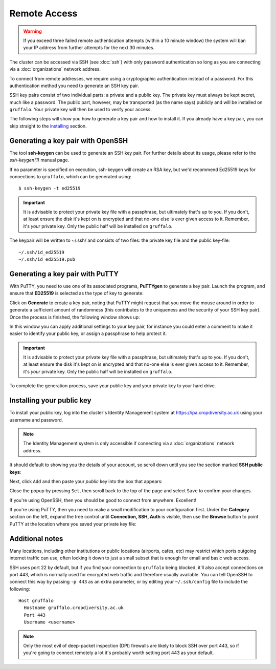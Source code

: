 Remote Access
=============

.. warning::
  If you exceed three failed remote authentication attempts (within a 10 minute window) the system will ban your IP address from further attempts for the next 30 minutes.

The cluster can be accessed via SSH (see :doc:`ssh`) with only password authentication so long as you are connecting via a :doc:`organizations` network address.

To connect from remote addresses, we require using a cryptographic authentication instead of a password. For this authentication method you need to generate an SSH key pair.

SSH key pairs consist of two individual parts: a private and a public key. The private key must always be kept secret, much like a password. The public part, however, may be transported (as the name says) publicly and will be installed on ``gruffalo``. Your private key will then be used to verify your access.

The following steps will show you how to generate a key pair and how to install it. If you already have a key pair, you can skip straight to the `installing`_ section.

.. _installing: #installing-your-public-key


Generating a key pair with OpenSSH
----------------------------------

The tool **ssh-keygen** can be used to generate an SSH key pair. For further details about its usage, please refer to the *ssh-keygen(1)* manual page.

If no parameter is specified on execution, ssh-keygen will create an RSA key, but we'd recommend Ed25519 keys for connections to ``gruffalo``, which can be generated using::

  $ ssh-keygen -t ed25519

.. important::
  It is advisable to protect your private key file with a passphrase, but ultimately that's up to you. If you don't, at least ensure the disk it's kept on is encrypted and that no-one else is ever given access to it. Remember, it's *your* private key. Only the public half will be installed on ``gruffalo``. 

The keypair will be written to ~/.ssh/ and consists of two files: the private key file and the public key-file::

  ~/.ssh/id_ed25519
  ~/.ssh/id_ed25519.pub


Generating a key pair with PuTTY
--------------------------------

With PuTTY, you need to use one of its associated programs, **PuTTYgen** to generate a key pair. Launch the program, and ensure that **ED25519** is selected as the type of key to generate:

.. image:: media/puttygen-keytype.png

Click on **Generate** to create a key pair, noting that PuTTY might request that you move the mouse around in order to generate a sufficient amount of randomness (this contributes to the uniqueness and the security of your SSH key pair). Once the process is finished, the following window shows up:

.. image:: media/puttygen.png

In this window you can apply additional settings to your key pair, for instance you could enter a comment to make it easier to identify your public key, or assign a passphrase to help protect it.

.. important::
  It is advisable to protect your private key file with a passphrase, but ultimately that's up to you. If you don't, at least ensure the disk it's kept on is encrypted and that no-one else is ever given access to it. Remember, it's *your* private key. Only the public half will be installed on ``gruffalo``.

To complete the generation process, save your public key and your private key to your hard drive.


Installing your public key
--------------------------

To install your public key, log into the cluster's Identity Management system at https://ipa.cropdiversity.ac.uk using your username and password.

.. image:: media/freeipa-login.png

.. note::
  The Identity Management system is only accessible if connecting via a :doc:`organizations` network address.

It should default to showing you the details of your account, so scroll down until you see the section marked **SSH public keys**:

.. image:: media/freeipa-keys1.png

Next, click ``Add`` and then paste your *public* key into the box that appears:

.. image:: media/freeipa-keys2.png

Close the popup by pressing ``Set``, then scroll back to the top of the page and select ``Save`` to confirm your changes.

If you're using OpenSSH, then you should be good to connect from anywhere. Excellent!

If you're using PuTTY, then you need to make a small modification to your configuration first. Under the **Category** section on the left, expand the tree control until **Connection, SSH, Auth** is visible, then use the **Browse** button to point PuTTY at the location where you saved your private key file:

.. image:: media/putty-auth.png


Additional notes
----------------

Many locations, including other institutions or public locations (airports, cafes, etc) may restrict which ports outgoing internet traffic can use, often locking it down to just a small subset that is enough for email and basic web access.

SSH uses port 22 by default, but if you find your connection to ``gruffalo`` being blocked, it'll also accept connections on port 443, which is normally used for encrypted web traffic and therefore usually available. You can tell OpenSSH to connect this way by passing ``-p 443`` as an extra parameter, or by editing your ``~/.ssh/config`` file to include the following::

  Host gruffalo
    Hostname gruffalo.cropdiversity.ac.uk
    Port 443
    Username <username>

.. note::
  Only the most evil of deep-packet inspection (DPI) firewalls are likely to block SSH over port 443, so if you're going to connect remotely a lot it's probably worth setting port 443 as your default.